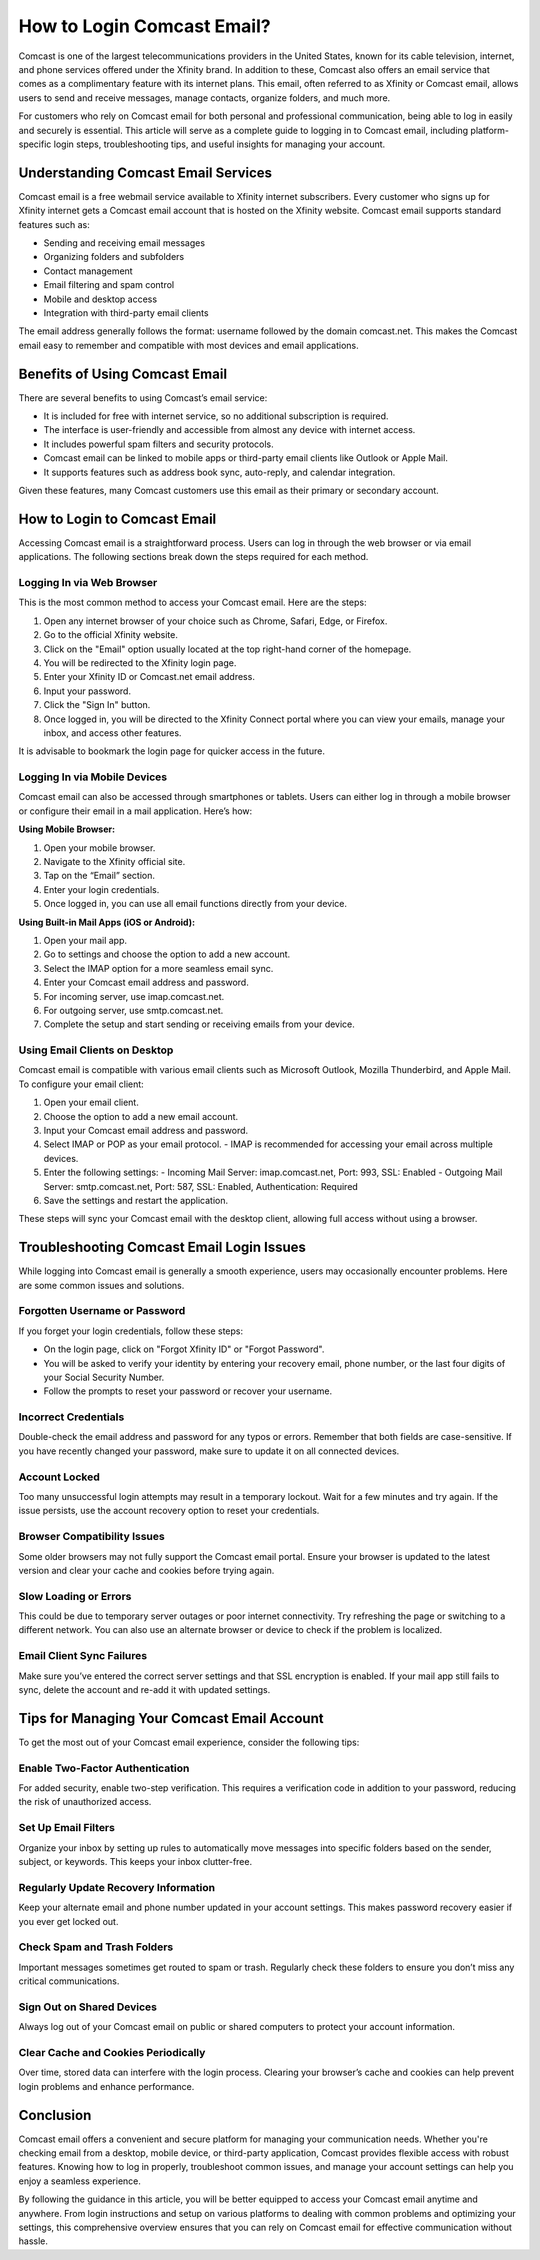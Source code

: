 How to Login Comcast Email?
============================

Comcast is one of the largest telecommunications providers in the United States, known for its cable television, internet, and phone services offered under the Xfinity brand. In addition to these, Comcast also offers an email service that comes as a complimentary feature with its internet plans. This email, often referred to as Xfinity or Comcast email, allows users to send and receive messages, manage contacts, organize folders, and much more.

For customers who rely on Comcast email for both personal and professional communication, being able to log in easily and securely is essential. This article will serve as a complete guide to logging in to Comcast email, including platform-specific login steps, troubleshooting tips, and useful insights for managing your account.

Understanding Comcast Email Services
-------------------------------------

Comcast email is a free webmail service available to Xfinity internet subscribers. Every customer who signs up for Xfinity internet gets a Comcast email account that is hosted on the Xfinity website. Comcast email supports standard features such as:

- Sending and receiving email messages
- Organizing folders and subfolders
- Contact management
- Email filtering and spam control
- Mobile and desktop access
- Integration with third-party email clients

The email address generally follows the format: username followed by the domain comcast.net. This makes the Comcast email easy to remember and compatible with most devices and email applications.

Benefits of Using Comcast Email
-------------------------------

There are several benefits to using Comcast’s email service:

- It is included for free with internet service, so no additional subscription is required.
- The interface is user-friendly and accessible from almost any device with internet access.
- It includes powerful spam filters and security protocols.
- Comcast email can be linked to mobile apps or third-party email clients like Outlook or Apple Mail.
- It supports features such as address book sync, auto-reply, and calendar integration.

Given these features, many Comcast customers use this email as their primary or secondary account.

How to Login to Comcast Email
------------------------------

Accessing Comcast email is a straightforward process. Users can log in through the web browser or via email applications. The following sections break down the steps required for each method.

Logging In via Web Browser
^^^^^^^^^^^^^^^^^^^^^^^^^^

This is the most common method to access your Comcast email. Here are the steps:

1. Open any internet browser of your choice such as Chrome, Safari, Edge, or Firefox.
2. Go to the official Xfinity website.
3. Click on the "Email" option usually located at the top right-hand corner of the homepage.
4. You will be redirected to the Xfinity login page.
5. Enter your Xfinity ID or Comcast.net email address.
6. Input your password.
7. Click the "Sign In" button.
8. Once logged in, you will be directed to the Xfinity Connect portal where you can view your emails, manage your inbox, and access other features.

It is advisable to bookmark the login page for quicker access in the future.

Logging In via Mobile Devices
^^^^^^^^^^^^^^^^^^^^^^^^^^^^^

Comcast email can also be accessed through smartphones or tablets. Users can either log in through a mobile browser or configure their email in a mail application. Here’s how:

**Using Mobile Browser:**

1. Open your mobile browser.
2. Navigate to the Xfinity official site.
3. Tap on the “Email” section.
4. Enter your login credentials.
5. Once logged in, you can use all email functions directly from your device.

**Using Built-in Mail Apps (iOS or Android):**

1. Open your mail app.
2. Go to settings and choose the option to add a new account.
3. Select the IMAP option for a more seamless email sync.
4. Enter your Comcast email address and password.
5. For incoming server, use imap.comcast.net.
6. For outgoing server, use smtp.comcast.net.
7. Complete the setup and start sending or receiving emails from your device.

Using Email Clients on Desktop
^^^^^^^^^^^^^^^^^^^^^^^^^^^^^^

Comcast email is compatible with various email clients such as Microsoft Outlook, Mozilla Thunderbird, and Apple Mail. To configure your email client:

1. Open your email client.
2. Choose the option to add a new email account.
3. Input your Comcast email address and password.
4. Select IMAP or POP as your email protocol.
   - IMAP is recommended for accessing your email across multiple devices.
5. Enter the following settings:
   - Incoming Mail Server: imap.comcast.net, Port: 993, SSL: Enabled
   - Outgoing Mail Server: smtp.comcast.net, Port: 587, SSL: Enabled, Authentication: Required
6. Save the settings and restart the application.

These steps will sync your Comcast email with the desktop client, allowing full access without using a browser.

Troubleshooting Comcast Email Login Issues
-------------------------------------------

While logging into Comcast email is generally a smooth experience, users may occasionally encounter problems. Here are some common issues and solutions.

Forgotten Username or Password
^^^^^^^^^^^^^^^^^^^^^^^^^^^^^^

If you forget your login credentials, follow these steps:

- On the login page, click on "Forgot Xfinity ID" or "Forgot Password".
- You will be asked to verify your identity by entering your recovery email, phone number, or the last four digits of your Social Security Number.
- Follow the prompts to reset your password or recover your username.

Incorrect Credentials
^^^^^^^^^^^^^^^^^^^^^

Double-check the email address and password for any typos or errors. Remember that both fields are case-sensitive. If you have recently changed your password, make sure to update it on all connected devices.

Account Locked
^^^^^^^^^^^^^^

Too many unsuccessful login attempts may result in a temporary lockout. Wait for a few minutes and try again. If the issue persists, use the account recovery option to reset your credentials.

Browser Compatibility Issues
^^^^^^^^^^^^^^^^^^^^^^^^^^^^

Some older browsers may not fully support the Comcast email portal. Ensure your browser is updated to the latest version and clear your cache and cookies before trying again.

Slow Loading or Errors
^^^^^^^^^^^^^^^^^^^^^^

This could be due to temporary server outages or poor internet connectivity. Try refreshing the page or switching to a different network. You can also use an alternate browser or device to check if the problem is localized.

Email Client Sync Failures
^^^^^^^^^^^^^^^^^^^^^^^^^^

Make sure you’ve entered the correct server settings and that SSL encryption is enabled. If your mail app still fails to sync, delete the account and re-add it with updated settings.

Tips for Managing Your Comcast Email Account
--------------------------------------------

To get the most out of your Comcast email experience, consider the following tips:

Enable Two-Factor Authentication
^^^^^^^^^^^^^^^^^^^^^^^^^^^^^^^^

For added security, enable two-step verification. This requires a verification code in addition to your password, reducing the risk of unauthorized access.

Set Up Email Filters
^^^^^^^^^^^^^^^^^^^^

Organize your inbox by setting up rules to automatically move messages into specific folders based on the sender, subject, or keywords. This keeps your inbox clutter-free.

Regularly Update Recovery Information
^^^^^^^^^^^^^^^^^^^^^^^^^^^^^^^^^^^^^

Keep your alternate email and phone number updated in your account settings. This makes password recovery easier if you ever get locked out.

Check Spam and Trash Folders
^^^^^^^^^^^^^^^^^^^^^^^^^^^^

Important messages sometimes get routed to spam or trash. Regularly check these folders to ensure you don’t miss any critical communications.

Sign Out on Shared Devices
^^^^^^^^^^^^^^^^^^^^^^^^^^

Always log out of your Comcast email on public or shared computers to protect your account information.

Clear Cache and Cookies Periodically
^^^^^^^^^^^^^^^^^^^^^^^^^^^^^^^^^^^^

Over time, stored data can interfere with the login process. Clearing your browser’s cache and cookies can help prevent login problems and enhance performance.

Conclusion
----------

Comcast email offers a convenient and secure platform for managing your communication needs. Whether you're checking email from a desktop, mobile device, or third-party application, Comcast provides flexible access with robust features. Knowing how to log in properly, troubleshoot common issues, and manage your account settings can help you enjoy a seamless experience.

By following the guidance in this article, you will be better equipped to access your Comcast email anytime and anywhere. From login instructions and setup on various platforms to dealing with common problems and optimizing your settings, this comprehensive overview ensures that you can rely on Comcast email for effective communication without hassle.
